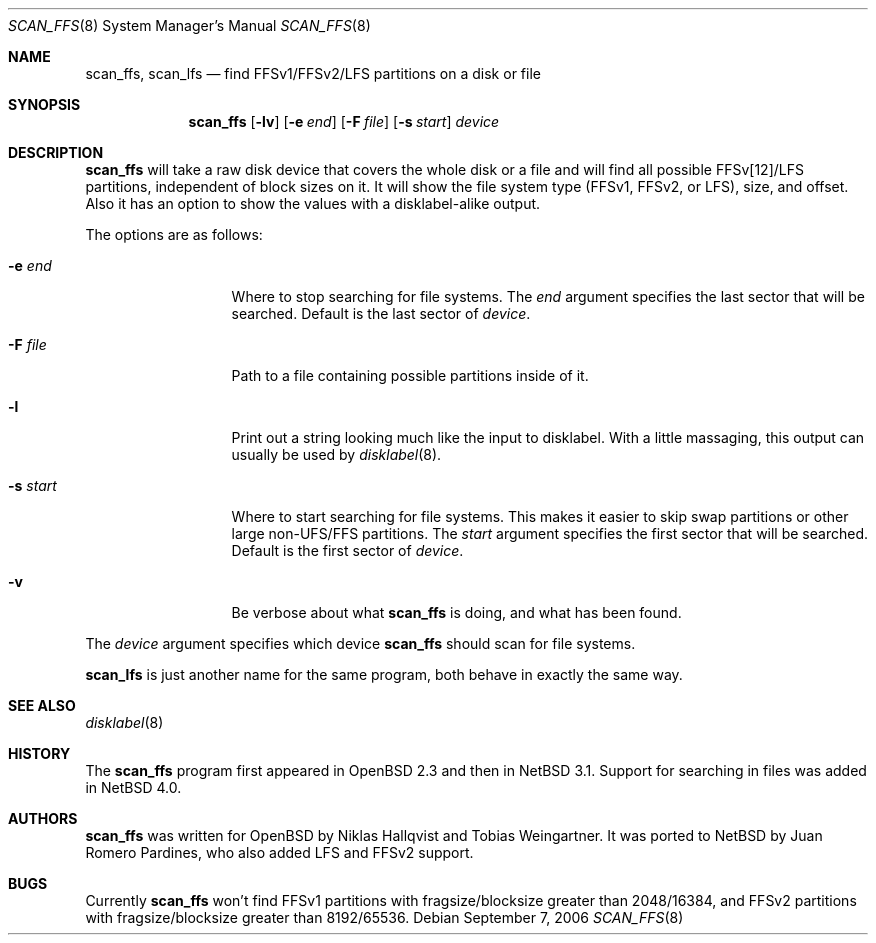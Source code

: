 .\"	$NetBSD: scan_ffs.8,v 1.6.2.2 2006/09/14 19:25:00 riz Exp $
.\"     OpenBSD: scan_ffs.8,v 1.13 2004/12/14 00:04:21 jmc Exp
.\"
.\" Copyright (c) 2005 Juan Romero Pardines
.\" Copyright (c) 1997 Niklas Hallqvist, Tobias Weingartner
.\" All rights reserved.
.\"
.\" Redistribution and use in source and binary forms, with or without
.\" modification, are permitted provided that the following conditions
.\" are met:
.\" 1. Redistributions of source code must retain the above copyright
.\"    notice, this list of conditions and the following disclaimer.
.\" 2. Redistributions in binary form must reproduce the above copyright
.\"    notice, this list of conditions and the following disclaimer in the
.\"    documentation and/or other materials provided with the distribution.
.\"
.\" THIS SOFTWARE IS PROVIDED BY THE AUTHOR ``AS IS'' AND ANY EXPRESS OR
.\" IMPLIED WARRANTIES, INCLUDING, BUT NOT LIMITED TO, THE IMPLIED WARRANTIES
.\" OF MERCHANTABILITY AND FITNESS FOR A PARTICULAR PURPOSE ARE DISCLAIMED.
.\" IN NO EVENT SHALL THE AUTHOR BE LIABLE FOR ANY DIRECT, INDIRECT,
.\" INCIDENTAL, SPECIAL, EXEMPLARY, OR CONSEQUENTIAL DAMAGES (INCLUDING, BUT
.\" NOT LIMITED TO, PROCUREMENT OF SUBSTITUTE GOODS OR SERVICES; LOSS OF USE,
.\" DATA, OR PROFITS; OR BUSINESS INTERRUPTION) HOWEVER CAUSED AND ON ANY
.\" THEORY OF LIABILITY, WHETHER IN CONTRACT, STRICT LIABILITY, OR TORT
.\" (INCLUDING NEGLIGENCE OR OTHERWISE) ARISING IN ANY WAY OUT OF THE USE OF
.\" THIS SOFTWARE, EVEN IF ADVISED OF THE POSSIBILITY OF SUCH DAMAGE.
.\"
.Dd September 7, 2006
.Dt SCAN_FFS 8
.Os
.Sh NAME
.Nm scan_ffs ,
.Nm scan_lfs
.Nd find FFSv1/FFSv2/LFS partitions on a disk or file
.Sh SYNOPSIS
.Nm
.Op Fl lv
.Op Fl e Ar end
.Op Fl F Ar file
.Op Fl s Ar start
.Ar device
.Sh DESCRIPTION
.Nm
will take a raw disk device that covers the whole disk or a file
and will find all possible FFSv[12]/LFS partitions, independent
of block sizes on it.
It will show the file system type (FFSv1, FFSv2, or LFS), size, and
offset.
Also it has an option to show the values with a disklabel-alike
output.
.Pp
The options are as follows:
.Bl -tag -width XXsXstartXX
.It Fl e Ar end
Where to stop searching for file systems.
The
.Ar end
argument specifies the last sector that will be searched.
Default is the last sector of
.Ar device .
.It Fl F Ar file
Path to a file containing possible partitions inside of it.
.It Fl l
Print out a string looking much like the input to disklabel.
With a little massaging, this output can usually be used by
.Xr disklabel 8 .
.It Fl s Ar start
Where to start searching for file systems.
This makes it easier to skip swap
partitions or other large non-UFS/FFS partitions.
The
.Ar start
argument specifies the first sector that will be searched.
Default is the first sector of
.Ar device .
.It Fl v
Be verbose about what
.Nm
is doing, and what has been found.
.El
.Pp
The
.Ar device
argument specifies which device
.Nm
should scan for file systems.
.Pp
.Nm scan_lfs
is just another name for the same program, both behave in exactly
the same way.
.Sh SEE ALSO
.Xr disklabel 8
.Sh HISTORY
The
.Nm
program first appeared in
.Ox 2.3
and then in
.Nx 3.1 .
Support for searching in files was added in
.Nx 4.0 .
.Sh AUTHORS
.An -nosplit
.Nm
was written for
.Ox
by
.An Niklas Hallqvist
and
.An Tobias Weingartner .
It was ported to
.Nx
by
.An Juan Romero Pardines ,
who also added LFS and FFSv2 support.
.Sh BUGS
Currently
.Nm
won't find FFSv1 partitions with fragsize/blocksize greater than
2048/16384, and FFSv2 partitions with fragsize/blocksize greater
than 8192/65536.
